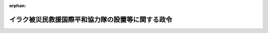 .. _415CO0000000306_20030707_000000000000000:

:orphan:

==================================================
イラク被災民救援国際平和協力隊の設置等に関する政令
==================================================

.. raw:: html
    
    
    <main id="contentsLaw" class="active">
    <div id="innerDocument" class="active">
    
    
    
    
    <div style="margin-bottom: 12px;">
    <div id="lawTitleNo" style="font-size: 1.067rem; font-weight: bold;" class="_shokanBoxParent">平成十五年政令第三百六号<div class="_shokanBox"></div>
    <div class="_inyoBox" id="_inyo_"></div>
    </div>
    <div id="lawTitle" style="margin-left: 3rem; font-size: 1.5rem; font-weight: bold; line-height: 1.25em;" class="_shokanBoxParent">
    <span data-xpath="">イラク被災民救援国際平和協力隊の設置等に関する政令</span><div class="_shokanBox" id="_shokan_"><div class="_shokanBtnIcons"></div></div>
    <div class="_inyoBox" id="_inyo_"></div>
    </div>
    </div><section id="EnactStatement" class="active EnactStatement"><div class="_div_EnactStatement _shokanBoxParent" style="text-indent: 1em;">
    <span data-xpath="">内閣は、国際連合平和維持活動等に対する協力に関する法律（平成四年法律第七十九号）第五条第八項及び第十六条第二項の規定に基づき、この政令を制定する。</span><div class="_shokanBox" id="_shokan_"><div class="_shokanBtnIcons"></div></div>
    <div class="_inyoBox" id="_inyo_"></div>
    </div></section><section id="MainProvision" class="active MainProvision"><section id="" class="active Article"><div style="margin-left: 1em; font-weight: bold;" class="_div_ArticleCaption _shokanBoxParent">
    <span data-xpath="">（国際平和協力隊の設置）</span><div class="_shokanBox" id="_shokan_"><div class="_shokanBtnIcons"></div></div>
    <div class="_inyoBox" id="_inyo_"></div>
    </div>
    <div style="margin-left: 1em; text-indent: -1em;" id="" class="_div_ArticleTitle _shokanBoxParent">
    <span style="font-weight: bold;">第一条</span>　<span data-xpath="">国際平和協力本部に、イラク被災民（イラクにおける紛争によって被害を受け又は受けるおそれがある住民その他の者をいう。以下同じ。）に対する人道的な国際救援活動のため、国際連合平和維持活動等に対する協力に関する法律（以下「法」という。）第三条第三号タに掲げる業務のうち輸送に係る国際平和協力業務（派遣先国の政府その他の関係機関と当該国際平和協力業務に従事する自衛隊の部隊等との間の連絡調整に係るものに限る。）及び法第四条第二項第三号に掲げる事務を行う組織として、平成十五年十月六日までの間、イラク被災民救援国際平和協力隊（以下「協力隊」という。）を置く。</span><div class="_shokanBox" id="_shokan_"><div class="_shokanBtnIcons"></div></div>
    <div class="_inyoBox" id="_inyo_"></div>
    </div></section><section id="" class="active Article"><div style="margin-left: 1em; font-weight: bold;" class="_div_ArticleCaption _shokanBoxParent">
    <span data-xpath="">（国際平和協力手当）</span><div class="_shokanBox" id="_shokan_"><div class="_shokanBtnIcons"></div></div>
    <div class="_inyoBox" id="_inyo_"></div>
    </div>
    <div style="margin-left: 1em; text-indent: -1em;" id="" class="_div_ArticleTitle _shokanBoxParent">
    <span style="font-weight: bold;">第二条</span>　<span data-xpath="">イラク被災民に対する人道的な国際救援活動のために実施される国際平和協力業務に従事する協力隊の隊員及び法第九条第五項に規定する自衛隊員（以下「部隊派遣自衛隊員」という。）に、この条の定めるところに従い、法第十六条第一項に規定する国際平和協力手当（以下「手当」という。）を支給する。</span><div class="_shokanBox" id="_shokan_"><div class="_shokanBtnIcons"></div></div>
    <div class="_inyoBox" id="_inyo_"></div>
    </div>
    <div style="margin-left: 1em; text-indent: -1em;" class="_div_ParagraphSentence _shokanBoxParent">
    <span style="font-weight: bold;">２</span>　<span data-xpath="">手当は、国際平和協力業務に従事した日一日につき、別表の中欄に掲げる区分に応じ、それぞれ同表の下欄に定める額とする。</span><div class="_shokanBox" id="_shokan_"><div class="_shokanBtnIcons"></div></div>
    <div class="_inyoBox" id="_inyo_"></div>
    </div>
    <div style="margin-left: 1em; text-indent: -1em;" class="_div_ParagraphSentence _shokanBoxParent">
    <span style="font-weight: bold;">３</span>　<span data-xpath="">前項に定めるもののほか、手当の支給に関しては、協力隊の隊員（部隊派遣自衛隊員の身分を併せ有する者を除く。）については一般職の職員の給与に関する法律（昭和二十五年法律第九十五号）に基づく特殊勤務手当の支給の例により、部隊派遣自衛隊員については防衛庁の職員の給与等に関する法律（昭和二十七年法律第二百六十六号）に基づく特殊勤務手当の支給の例による。</span><div class="_shokanBox" id="_shokan_"><div class="_shokanBtnIcons"></div></div>
    <div class="_inyoBox" id="_inyo_"></div>
    </div></section></section><section id="" class="active SupplProvision"><div class="_div_SupplProvisionLabel SupplProvisionLabel _shokanBoxParent" style="margin-bottom: 10px; margin-left: 3em; font-weight: bold;">
    <span data-xpath="">附　則</span><div class="_shokanBox" id="_shokan_"><div class="_shokanBtnIcons"></div></div>
    <div class="_inyoBox" id="_inyo_"></div>
    </div>
    <section class="active Paragraph"><div style="text-indent: 1em;" class="_div_ParagraphSentence _shokanBoxParent">
    <span data-xpath="">この政令は、公布の日から施行する。</span><div class="_shokanBox" id="_shokan_"><div class="_shokanBtnIcons"></div></div>
    <div class="_inyoBox" id="_inyo_"></div>
    </div></section></section><section id="" class="active AppdxTable"><div style="font-weight:600;" class="_div_AppdxTableTitle _shokanBoxParent">別表（第二条関係）<div class="_shokanBox" id="_shokan_"><div class="_shokanBtnIcons"></div></div>
    <div class="_inyoBox" id="_inyo_"></div>
    </div>
    <div class="_shokanBoxParent">
    <table class="Table" style="margin-left: 1em;">
    <tr class="TableRow">
    <td style="border-top: black solid 1px; border-bottom: black solid 1px; border-left: black solid 1px; border-right: black solid 1px;" class="col-pad"><div><span data-xpath="">一</span></div></td>
    <td style="border-top: black solid 1px; border-bottom: black solid 1px; border-left: black solid 1px; border-right: black solid 1px;" class="col-pad"><div><span data-xpath="">ヨルダン、アラブ首長国連邦、クウェート、シリア又はトルコ（ハッキャーリ県及びシュルナック県の区域に限る。）内の地域において、法第三条第三号タに掲げる業務のうち空路による輸送に係る業務（以下「空輸業務」という。）を行う場合（二の項及び三の項（一）に規定する場合を除く。）。ただし、陸上の場所に留まって行う場合に限る。</span></div></td>
    <td style="border-top: black solid 1px; border-bottom: black solid 1px; border-left: black solid 1px; border-right: black solid 1px;" class="col-pad"><div><span data-xpath="">四千円</span></div></td>
    </tr>
    <tr class="TableRow">
    <td style="border-top: black solid 1px; border-bottom: black solid 1px; border-left: black solid 1px; border-right: black solid 1px;" class="col-pad"><div><span data-xpath="">二</span></div></td>
    <td style="border-top: black solid 1px; border-bottom: black solid 1px; border-left: black solid 1px; border-right: black solid 1px;" class="col-pad"><div>
    <span data-xpath="">（一）　ヨルダン内の地域において第一条に掲げる業務を行う場合</span><br><span data-xpath="">（二）　アラブ首長国連邦、インド、エジプト、オマーン、サウジアラビア、スリランカ、タイ、フィリピン、ベトナム、マレーシア又はモルディブに所在する空港の区域又はその周辺の区域において、空輸業務に附帯する業務として、空路により当該空輸業務に従事する人員の輸送又は当該空輸業務に必要な物資の補給を行う場合（三の項（一）に規定する場合を除く。）。ただし、陸上の場所に留まって行う場合に限る。</span>
    </div></td>
    <td style="border-top: black solid 1px; border-bottom: black solid 1px; border-left: black solid 1px; border-right: black solid 1px;" class="col-pad"><div><span data-xpath="">三千円</span></div></td>
    </tr>
    <tr class="TableRow">
    <td style="border-top: black solid 1px; border-bottom: black solid 1px; border-left: black solid 1px; border-right: black solid 1px;" class="col-pad"><div><span data-xpath="">三</span></div></td>
    <td style="border-top: black solid 1px; border-bottom: black solid 1px; border-left: black solid 1px; border-right: black solid 1px;" class="col-pad"><div>
    <span data-xpath="">（一）　二の項（二）に規定する区域において、空輸業務に附帯する業務として、空路により乗員が当該空輸業務に従事する人員の輸送又は当該空輸業務に必要な物資の補給を行う場合。ただし、陸上の場所に留まって行う場合に限る。</span><br><span data-xpath="">（二）　イタリア（ブリンディシ県の区域に限る。）内の地域において、空輸業務（第一条に掲げる業務を除く。）を行う場合。ただし、陸上の場所に留まって行う場合に限る。</span>
    </div></td>
    <td style="border-top: black solid 1px; border-bottom: black solid 1px; border-left: black solid 1px; border-right: black solid 1px;" class="col-pad"><div><span data-xpath="">千四百円</span></div></td>
    </tr>
    </table>
    <div class="_shokanBox"></div>
    <div class="_inyoBox"></div>
    </div></section>
    
    
    
    
    
    </div>
    </main>
    
    
